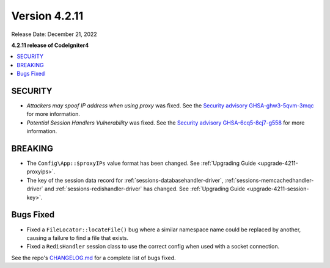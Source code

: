 Version 4.2.11
##############

Release Date: December 21, 2022

**4.2.11 release of CodeIgniter4**

.. contents::
    :local:
    :depth: 2

SECURITY
********

- *Attackers may spoof IP address when using proxy* was fixed. See the `Security advisory GHSA-ghw3-5qvm-3mqc <https://github.com/codeigniter4/CodeIgniter4/security/advisories/GHSA-ghw3-5qvm-3mqc>`_ for more information.
- *Potential Session Handlers Vulnerability* was fixed. See the `Security advisory GHSA-6cq5-8cj7-g558 <https://github.com/codeigniter4/CodeIgniter4/security/advisories/GHSA-6cq5-8cj7-g558>`_ for more information.

BREAKING
********

- The ``Config\App::$proxyIPs`` value format has been changed. See :ref:`Upgrading Guide <upgrade-4211-proxyips>`.
- The key of the session data record for :ref:`sessions-databasehandler-driver`,
  :ref:`sessions-memcachedhandler-driver` and :ref:`sessions-redishandler-driver`
  has changed. See :ref:`Upgrading Guide <upgrade-4211-session-key>`.

Bugs Fixed
**********

- Fixed a ``FileLocator::locateFile()`` bug where a similar namespace name could be replaced by another, causing a failure to find a file that exists.
- Fixed a ``RedisHandler`` session class to use the correct config when used with a socket connection.

See the repo's `CHANGELOG.md <https://github.com/codeigniter4/CodeIgniter4/blob/develop/CHANGELOG.md>`_ for a complete list of bugs fixed.
